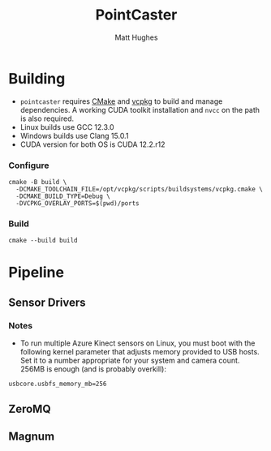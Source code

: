 #+title: PointCaster
#+author: Matt Hughes
* Building
+ ~pointcaster~ requires [[https://cmake.org/][CMake]] and [[https://vcpkg.io][vcpkg]] to build and manage dependencies. A working CUDA toolkit installation and ~nvcc~ on the path is also required.
+ Linux builds use GCC 12.3.0
+ Windows builds use Clang 15.0.1
+ CUDA version for both OS is CUDA 12.2.r12
*** Configure
#+begin_src fish
cmake -B build \
  -DCMAKE_TOOLCHAIN_FILE=/opt/vcpkg/scripts/buildsystems/vcpkg.cmake \
  -DCMAKE_BUILD_TYPE=Debug \
  -DVCPKG_OVERLAY_PORTS=$(pwd)/ports
#+end_src
*** Build
#+begin_src fish
cmake --build build
#+end_src
* Pipeline
** Sensor Drivers
*** Notes
+ To run multiple Azure Kinect sensors on Linux, you must boot with the following kernel parameter that adjusts memory provided to USB hosts. 
  Set it to a number appropriate for your system and camera count.
  256MB is enough (and is probably overkill):

#+begin_src
usbcore.usbfs_memory_mb=256
#+end_src

** ZeroMQ
** Magnum
